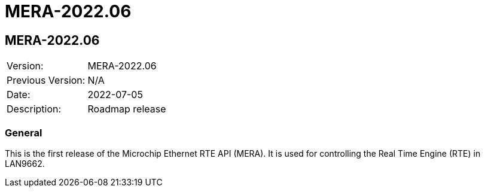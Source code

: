 // Copyright (c) 2004-2022 Microchip Technology Inc. and its subsidiaries.
// SPDX-License-Identifier: MIT

= MERA-2022.06

== MERA-2022.06

|===
|Version:          |MERA-2022.06
|Previous Version: |N/A
|Date:             |2022-07-05
|Description:      |Roadmap release
|===

=== General
This is the first release of the Microchip Ethernet RTE API (MERA).
It is used for controlling the Real Time Engine (RTE) in LAN9662.


